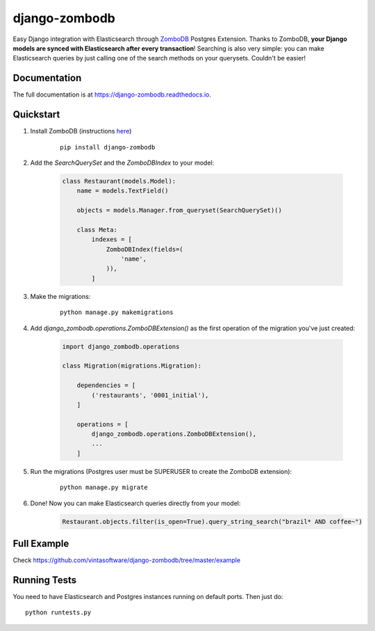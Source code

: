 ==============
django-zombodb
==============

.. image:: https://badge.fury.io/py/django-zombodb.svg
    :target: https://badge.fury.io/py/django-zombodb
    :alt: PyPI Status

.. image:: https://travis-ci.org/vintasoftware/django-zombodb.svg?branch=master
    :target: https://travis-ci.org/vintasoftware/django-zombodb
    :alt: Build Status

.. image:: https://codecov.io/gh/vintasoftware/django-zombodb/branch/master/graph/badge.svg
    :target: https://codecov.io/gh/vintasoftware/django-zombodb
    :alt: Coverage Status

.. image:: https://readthedocs.org/projects/django-zombodb/badge/?version=latest
    :target: https://django-zombodb.readthedocs.io/en/latest/?badge=latest
    :alt: Documentation Status

Easy Django integration with Elasticsearch through `ZomboDB <https://github.com/zombodb/zombodb>`_ Postgres Extension.
Thanks to ZomboDB, **your Django models are synced with Elasticsearch after every transaction**! Searching is also very simple: you can make
Elasticsearch queries by just calling one of the search methods on your querysets. Couldn't be easier!

Documentation
-------------

The full documentation is at `<https://django-zombodb.readthedocs.io>`_.


Quickstart
----------

1. Install ZomboDB (instructions `here <https://github.com/zombodb/zombodb/blob/master/INSTALL.md>`_)

    ::

        pip install django-zombodb

2. Add the `SearchQuerySet` and the `ZomboDBIndex` to your model:

    .. code-block:: python

        class Restaurant(models.Model):
            name = models.TextField()

            objects = models.Manager.from_queryset(SearchQuerySet)()

            class Meta:
                indexes = [
                    ZomboDBIndex(fields=(
                        'name',
                    )),
                ]

3. Make the migrations:

    ::

        python manage.py makemigrations

4. Add `django_zombodb.operations.ZomboDBExtension()` as the first operation of the migration you've just created:

    .. code-block:: python

        import django_zombodb.operations

        class Migration(migrations.Migration):

            dependencies = [
                ('restaurants', '0001_initial'),
            ]

            operations = [
                django_zombodb.operations.ZomboDBExtension(),
                ...
            ]

5. Run the migrations (Postgres user must be SUPERUSER to create the ZomboDB extension):

    ::

        python manage.py migrate

6. Done! Now you can make Elasticsearch queries directly from your model:

    .. code-block:: python

        Restaurant.objects.filter(is_open=True).query_string_search("brazil* AND coffee~")

Full Example
------------

Check `<https://github.com/vintasoftware/django-zombodb/tree/master/example>`_

Running Tests
-------------

You need to have Elasticsearch and Postgres instances running on default ports. Then just do:

::

    python runtests.py
